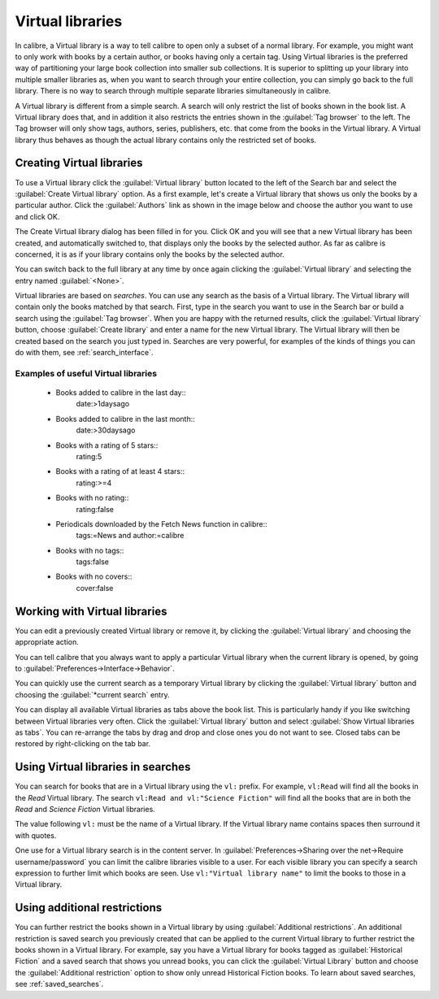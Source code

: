 .. _virtual_libraries:


Virtual libraries
============================

In calibre, a Virtual library is a way to tell calibre to open only a subset of a
normal library. For example, you might want to only work with books by a certain
author, or books having only a certain tag. Using Virtual libraries is the
preferred way of partitioning your large book collection into smaller sub
collections. It is superior to splitting up your library into multiple smaller
libraries as, when you want to search through your entire collection, you can
simply go back to the full library. There is no way to search through multiple
separate libraries simultaneously in calibre.

A Virtual library is different from a simple search. A search will only restrict
the list of books shown in the book list. A Virtual library does that, and in
addition it also restricts the entries shown in the :guilabel:`Tag browser` to
the left. The Tag browser will only show tags, authors, series, publishers, etc.
that come from the books in the Virtual library. A Virtual library thus behaves
as though the actual library contains only the restricted set of books.

Creating Virtual libraries
----------------------------

.. |vlb| image:: images/virtual_library_button.png
    :class: float-left-img

|vlb| To use a Virtual library click the :guilabel:`Virtual library` button located
to the left of the Search bar and select the :guilabel:`Create Virtual library`
option. As a first example, let's create a Virtual library that shows us only
the books by a particular author. Click the :guilabel:`Authors` link as shown
in the image below and choose the author you want to use and click OK.

.. image:: images/vl_by_author.png
    :align: center

The Create Virtual library dialog has been filled in for you. Click OK and you
will see that a new Virtual library has been created, and automatically
switched to, that displays only the books by the selected author. As far as
calibre is concerned, it is as if your library contains only the books by the
selected author.

You can switch back to the full library at any time by once again clicking the
:guilabel:`Virtual library` and selecting the entry named :guilabel:`<None>`.

Virtual libraries are based on *searches*. You can use any search as the
basis of a Virtual library. The Virtual library will contain only the
books matched by that search. First, type in the search you want to use
in the Search bar or build a search using the :guilabel:`Tag browser`.
When you are happy with the returned results, click the :guilabel:`Virtual library`
button, choose :guilabel:`Create library` and enter a name for the new Virtual
library. The Virtual library will then be created based on the search
you just typed in. Searches are very powerful, for examples of the kinds
of things you can do with them, see :ref:`search_interface`.

Examples of useful Virtual libraries
^^^^^^^^^^^^^^^^^^^^^^^^^^^^^^^^^^^^^^

  * Books added to calibre in the last day::
        date:>1daysago
  * Books added to calibre in the last month::
        date:>30daysago
  * Books with a rating of 5 stars::
        rating:5
  * Books with a rating of at least 4 stars::
        rating:>=4
  * Books with no rating::
        rating:false
  * Periodicals downloaded by the Fetch News function in calibre::
        tags:=News and author:=calibre
  * Books with no tags::
        tags:false
  * Books with no covers::
        cover:false

Working with Virtual libraries
-------------------------------------

You can edit a previously created Virtual library or remove it, by clicking the
:guilabel:`Virtual library` and choosing the appropriate action.

You can tell calibre that you always want to apply a particular Virtual library
when the current library is opened, by going to
:guilabel:`Preferences->Interface->Behavior`.

You can quickly use the current search as a temporary Virtual library by
clicking the :guilabel:`Virtual library` button and choosing the
:guilabel:`*current search` entry.

You can display all available Virtual libraries as tabs above the book list.
This is particularly handy if you like switching between Virtual libraries very
often. Click the :guilabel:`Virtual library` button and select :guilabel:`Show
Virtual libraries as tabs`. You can re-arrange the tabs by drag and drop and
close ones you do not want to see. Closed tabs can be restored by
right-clicking on the tab bar.

Using Virtual libraries in searches
-------------------------------------

You can search for books that are in a Virtual library using the ``vl:`` prefix. For
example, ``vl:Read`` will find all the books in the *Read* Virtual library. The search
``vl:Read and vl:"Science Fiction"`` will find all the books that are in both the *Read* and
*Science Fiction* Virtual libraries.

The value following ``vl:`` must be the name of a Virtual library. If the Virtual library name
contains spaces then surround it with quotes.

One use for a Virtual library search is in the content server. In
:guilabel:`Preferences->Sharing over the net->Require username/password` you
can limit the calibre libraries visible to a user. For each visible library you
can specify a search expression to further limit which books are seen. Use
``vl:"Virtual library name"`` to limit the books to those in a Virtual library.

Using additional restrictions
-------------------------------

You can further restrict the books shown in a Virtual library by using
:guilabel:`Additional restrictions`. An additional restriction is saved search
you previously created that can be applied to the current Virtual library to
further restrict the books shown in a Virtual library. For example, say you
have a Virtual library for books tagged as :guilabel:`Historical Fiction` and a
saved search that shows you unread books, you can click the :guilabel:`Virtual
Library` button and choose the :guilabel:`Additional restriction` option to
show only unread Historical Fiction books. To learn about saved searches, see
:ref:`saved_searches`.
